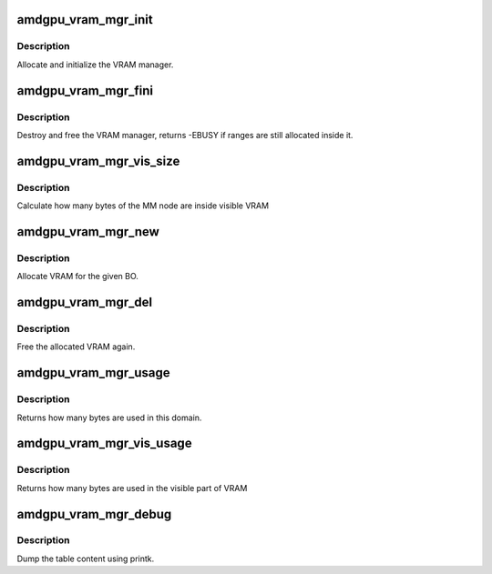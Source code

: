 .. -*- coding: utf-8; mode: rst -*-
.. src-file: drivers/gpu/drm/amd/amdgpu/amdgpu_vram_mgr.c

.. _`amdgpu_vram_mgr_init`:

amdgpu_vram_mgr_init
====================

.. c:function:: int amdgpu_vram_mgr_init(struct ttm_mem_type_manager *man, unsigned long p_size)

    init VRAM manager and DRM MM

    :param struct ttm_mem_type_manager \*man:
        TTM memory type manager

    :param unsigned long p_size:
        maximum size of VRAM

.. _`amdgpu_vram_mgr_init.description`:

Description
-----------

Allocate and initialize the VRAM manager.

.. _`amdgpu_vram_mgr_fini`:

amdgpu_vram_mgr_fini
====================

.. c:function:: int amdgpu_vram_mgr_fini(struct ttm_mem_type_manager *man)

    free and destroy VRAM manager

    :param struct ttm_mem_type_manager \*man:
        TTM memory type manager

.. _`amdgpu_vram_mgr_fini.description`:

Description
-----------

Destroy and free the VRAM manager, returns -EBUSY if ranges are still
allocated inside it.

.. _`amdgpu_vram_mgr_vis_size`:

amdgpu_vram_mgr_vis_size
========================

.. c:function:: u64 amdgpu_vram_mgr_vis_size(struct amdgpu_device *adev, struct drm_mm_node *node)

    Calculate visible node size

    :param struct amdgpu_device \*adev:
        amdgpu device structure

    :param struct drm_mm_node \*node:
        MM node structure

.. _`amdgpu_vram_mgr_vis_size.description`:

Description
-----------

Calculate how many bytes of the MM node are inside visible VRAM

.. _`amdgpu_vram_mgr_new`:

amdgpu_vram_mgr_new
===================

.. c:function:: int amdgpu_vram_mgr_new(struct ttm_mem_type_manager *man, struct ttm_buffer_object *tbo, const struct ttm_place *place, struct ttm_mem_reg *mem)

    allocate new ranges

    :param struct ttm_mem_type_manager \*man:
        TTM memory type manager

    :param struct ttm_buffer_object \*tbo:
        TTM BO we need this range for

    :param const struct ttm_place \*place:
        placement flags and restrictions

    :param struct ttm_mem_reg \*mem:
        the resulting mem object

.. _`amdgpu_vram_mgr_new.description`:

Description
-----------

Allocate VRAM for the given BO.

.. _`amdgpu_vram_mgr_del`:

amdgpu_vram_mgr_del
===================

.. c:function:: void amdgpu_vram_mgr_del(struct ttm_mem_type_manager *man, struct ttm_mem_reg *mem)

    free ranges

    :param struct ttm_mem_type_manager \*man:
        TTM memory type manager

    :param struct ttm_mem_reg \*mem:
        TTM memory object

.. _`amdgpu_vram_mgr_del.description`:

Description
-----------

Free the allocated VRAM again.

.. _`amdgpu_vram_mgr_usage`:

amdgpu_vram_mgr_usage
=====================

.. c:function:: uint64_t amdgpu_vram_mgr_usage(struct ttm_mem_type_manager *man)

    how many bytes are used in this domain

    :param struct ttm_mem_type_manager \*man:
        TTM memory type manager

.. _`amdgpu_vram_mgr_usage.description`:

Description
-----------

Returns how many bytes are used in this domain.

.. _`amdgpu_vram_mgr_vis_usage`:

amdgpu_vram_mgr_vis_usage
=========================

.. c:function:: uint64_t amdgpu_vram_mgr_vis_usage(struct ttm_mem_type_manager *man)

    how many bytes are used in the visible part

    :param struct ttm_mem_type_manager \*man:
        TTM memory type manager

.. _`amdgpu_vram_mgr_vis_usage.description`:

Description
-----------

Returns how many bytes are used in the visible part of VRAM

.. _`amdgpu_vram_mgr_debug`:

amdgpu_vram_mgr_debug
=====================

.. c:function:: void amdgpu_vram_mgr_debug(struct ttm_mem_type_manager *man, struct drm_printer *printer)

    dump VRAM table

    :param struct ttm_mem_type_manager \*man:
        TTM memory type manager

    :param struct drm_printer \*printer:
        DRM printer to use

.. _`amdgpu_vram_mgr_debug.description`:

Description
-----------

Dump the table content using printk.

.. This file was automatic generated / don't edit.

